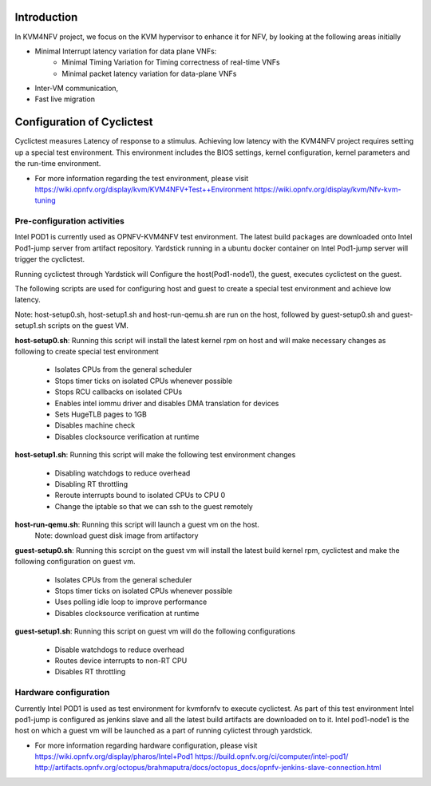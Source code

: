 .. This work is licensed under a Creative Commons Attribution 4.0 International License.
.. http://creativecommons.org/licenses/by/4.0

Introduction
============

In KVM4NFV project, we focus on the KVM hypervisor to enhance it for NFV, by
looking at the following areas initially

* Minimal Interrupt latency variation for data plane VNFs:
   * Minimal Timing Variation for Timing correctness of real-time VNFs
   * Minimal packet latency variation for data-plane VNFs
* Inter-VM communication,
* Fast live migration

Configuration of Cyclictest
===========================

Cyclictest measures Latency of response to a stimulus. Achieving low latency
with the KVM4NFV project requires setting up a special test environment.
This environment includes the BIOS settings, kernel configuration, kernel
parameters and the run-time environment.

* For more information regarding the test environment, please visit
  https://wiki.opnfv.org/display/kvm/KVM4NFV+Test++Environment
  https://wiki.opnfv.org/display/kvm/Nfv-kvm-tuning

Pre-configuration activities
----------------------------

Intel POD1 is currently used as OPNFV-KVM4NFV test environment. The latest
build packages are downloaded onto Intel Pod1-jump server from artifact
repository. Yardstick running in a ubuntu docker container on Intel Pod1-jump
server will trigger the cyclictest.

Running cyclictest through Yardstick will Configure the host(Pod1-node1), the
guest, executes  cyclictest on the guest.

The following scripts are used for configuring host and guest to create a
special test environment and achieve low latency.

Note: host-setup0.sh, host-setup1.sh and host-run-qemu.sh are run on the host,
followed by guest-setup0.sh and guest-setup1.sh scripts on the guest VM.

**host-setup0.sh**: Running this script will install the latest kernel rpm
on host and will make necessary changes as following to create special test
environment

   * Isolates CPUs from the general scheduler
   * Stops timer ticks on isolated CPUs whenever possible
   * Stops RCU callbacks on isolated CPUs
   * Enables intel iommu driver and disables DMA translation for devices
   * Sets HugeTLB pages to 1GB
   * Disables machine check
   * Disables clocksource verification at runtime

**host-setup1.sh**: Running this script will make the following test
environment changes

   * Disabling watchdogs to reduce overhead
   * Disabling RT throttling
   * Reroute interrupts bound to isolated CPUs to CPU 0
   * Change the iptable so that we can ssh to the guest remotely

**host-run-qemu.sh**: Running this script will launch a guest vm on the host.
     Note: download guest disk image from artifactory

**guest-setup0.sh**: Running this scrcipt on the guest vm will install the
latest build kernel rpm, cyclictest and make the following configuration on
guest vm.

   * Isolates CPUs from the general scheduler
   * Stops timer ticks on isolated CPUs whenever possible
   * Uses polling idle loop to improve performance
   * Disables clocksource verification at runtime

**guest-setup1.sh**: Running this script on guest vm will do the following
configurations

   * Disable watchdogs to reduce overhead
   * Routes device interrupts to non-RT CPU
   * Disables RT throttling

Hardware configuration
----------------------

Currently Intel POD1 is used as test environment for kvmfornfv to execute
cyclictest. As part of this test environment Intel pod1-jump is configured as
jenkins slave and all the latest build artifacts are downloaded on to it.
Intel pod1-node1 is the host on which a guest vm will be launched as a part of
running cylictest through yardstick.

* For more information regarding hardware configuration, please visit
  https://wiki.opnfv.org/display/pharos/Intel+Pod1
  https://build.opnfv.org/ci/computer/intel-pod1/
  http://artifacts.opnfv.org/octopus/brahmaputra/docs/octopus_docs/opnfv-jenkins-slave-connection.html
